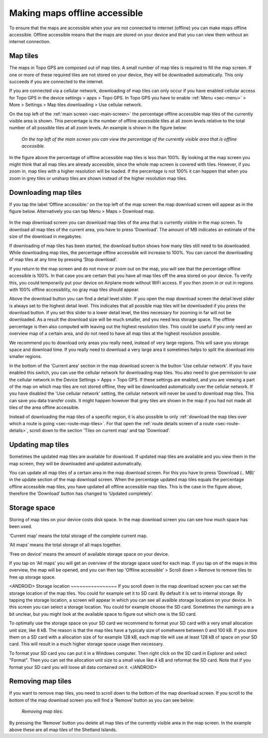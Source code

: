 .. meta::
   :description: Describes how to make map tiles offline available in Topo GPS.

.. _sec-cache:

Making maps offline accessible
==============================
To ensure that the maps are accessible when your are not connected to internet (offline) you can make maps offline accessible. Offline accessible means that the maps are stored on your device and that you can view them without an internet connection.

Map tiles
~~~~~~~~~
The maps in Topo GPS are composed out of map tiles. A small number of map tiles is required to fill the map screen. If one or more of these required tiles are not stored on your device, they will be downloaded automatically. This only succeeds if you are connected to the internet.

If you are connected via a cellular network, downloading of map tiles can only occur if you have enabled cellular access for Topo GPS in the device settings > apps > Topo GPS. In Topo GPS you have to enable :ref:`Menu <sec-menu>` > More > Settings > Map tiles downloading > Use cellular network.

On the top left of the :ref:`main screen <sec-main-screen>` the percentage offline accessible map tiles of the currently visible area is shown. This percentage is the number of offline accessible tiles at all zoom levels relative to the total number of all possible tiles at all zoom levels. An example is shown in the figure below:

.. figure:: ../_static/map-offline1.jpg
   :height: 568px
   :width: 320px
   :alt: Making map offline accessible Topo GPS

   *On the top left of the main screen you can view the percentage of the currently visible area that is offline accessible.*

In the figure above the percentage of offline accessible map tiles is less than 100%. By looking at the map screen you might think that all map tiles are already accessible, since the whole map screen is covered with tiles. However, if you zoom in, map tiles with a higher resolution will be loaded. If the percentage is not 100% it can happen that when you zoom in grey tiles or unsharp tiles are shown instead of the higher resolution map tiles.

.. _ss-cache-download:

Downloading map tiles
~~~~~~~~~~~~~~~~~~~~~
If you tap the label ‘Offline accessible:‘ on the top left of the map screen the map download screen will appear as in the figure below. Alternatively you can tap Menu > Maps > Download map.

.. figure:: ../_static/map-offline2.png
   :height: 568px
   :width: 320px
   :alt: The map download screen

In the map download screen you can download map tiles of the area that is currently visible in the map screen.  To download all map tiles of the current area, you have to press ‘Download’. The amount of MB indicates an estimate of the size of the download in megabytes.

If downloading of map tiles has been started, the download button shows how many tiles still need to be downloaded. While downloading map tiles, the percentage offline accessible will increase to 100%. You can cancel the downloading of map tiles at any time by pressing ‘Stop download’.

If you return to the map screen and do not move or zoom out on the map, you will see that the percentage offline accessible is 100%. In that case you are certain that you have all map tiles off the area stored on your device. To verify this, you could temporarily put your device on Airplane mode without WiFi access. If you then zoom in or out in regions with 100% offline accessiblity, no gray map tiles should appear.

Above the download button you can find a detail level slider. If you open the map download screen the detail level slider is always set to the highest detail level. This indicates that all possible map tiles will be downloaded if you press the download button. If you set this slider to a lower detail level, the tiles necessary for zooming in far will not be downloaded. As a result the download size will be much smaller, and you need less storage space. The offline percentage is then also computed with leaving out the highest resolution tiles. This could be useful if you only need an overview map of a certain area, and do not need to have all map tiles at the highest resolution possible. 

We recommend you to download only areas you really need, instead of very large regions. This will save you storage space and download time. If you really need to download a very large area it sometimes helps to split the download into smaller regions.

In the bottom of the 'Current area' section in the map download screen is the button 'Use cellular network'. If you have enabled this switch, you can use the cellular network for downloading map tiles. You also need to give permission to use the cellular network in the Device Settings > Apps > Topo GPS. If these settings are enabled, and you are viewing a part of the map on which map tiles are not stored offline, they will be downloaded automatically over the cellular network. If you have disabled the 'Use cellular network' setting, the cellular network will never be used to download map tiles. This can save you data transfer costs. It might happen however that grey tiles are shown in the map if you had not made all tiles of the area offline accessible.

Instead of downloading the map tiles of a specific region, it is also possible to only :ref:`download the map tiles over which a route is going <sec-route-map-tiles>`. For that open the :ref:`route details screen of a route <sec-route-details>`, scroll down to the section 'Tiles on current map' and tap 'Download'.

Updating map tiles
~~~~~~~~~~~~~~~~~~
Sometimes the updated map tiles are available for download. If updated map tiles are available and you view them in the map screen, they will be downloaded and updated automatically.

You can update all map tiles of a certain area in the map download screen. For this you have to press ‘Download (.. MB)’ in the update section of the map download screen. When the percentage updated map tiles equals the percentage offline accessible map tiles, you have updated all offline accessible map tiles. This is the case in the figure above, therefore the ‘Download’ button has changed to ‘Updated completely’.

Storage space
~~~~~~~~~~~~~
Storing of map tiles on your device costs disk space. In the map download screen you can see how much space has been used.

‘Current map’ means the total storage of the complete current map.

‘All maps’ means the total storage of all maps together. 

‘Free on device’ means the amount of available storage space on your device.

If you tap on 'All maps' you will get an overview of the storage space used for each map. If you tap on of the maps in this overview, the map will be opened, and you can then tap 'Offline accessible' > Scroll down > Remove to remove tiles to free up storage space.

<ANDROID>
Storage location
~~~~~~~~~~~~~~~~
If you scroll down in the map download screen you can set the storage location of the map tiles. 
You could for example set it to SD card. By default it is set to internal storage. By tapping the storage location, a screen will appear in which you can see all availble storage locations on your device. In this screen you can select a storage location. You could for example choose the SD card. Sometimes the namings are a bit unclear, but you might look at the available space to figure out which one is the SD card.

To optimally use the storage space on your SD card we recommend to format your SD card with a very small allocation unit size, like 8 kB.
The reason is that the map tiles have a typicaly size of somehwere between 0 and 100 kB. If you store them on a SD card with a allocation size of for example 128 kB, each map tile will use at least 128 kB of space on your SD card. This will result in a much higher storage space usage then necessary.

To format your SD card you can put it in a Windows computer. Then right click on the SD card in Explorer and select "Format". Then you can set the allocation unit size to a small value like 4 kB and reformat the SD card. Note that if you format your SD card you will loose all data contained on it.
</ANDROID>

Removing map tiles
~~~~~~~~~~~~~~~~~~
If you want to remove map tiles, you need to scroll down to the bottom of the map download screen. 
If you scroll to the bottom of the map download screen you will find a ‘Remove’ button as you can see below:

.. figure:: ../_static/map-offline3.png  
   :height: 568px
   :width: 320px
   :alt: Making map offline accessible Topo GPS

   *Removing map tiles.*

By pressing the ‘Remove’ button you delete all map tiles of the currently visible area in the map screen. In the example above these are all map tiles of the Shetland Islands. 
